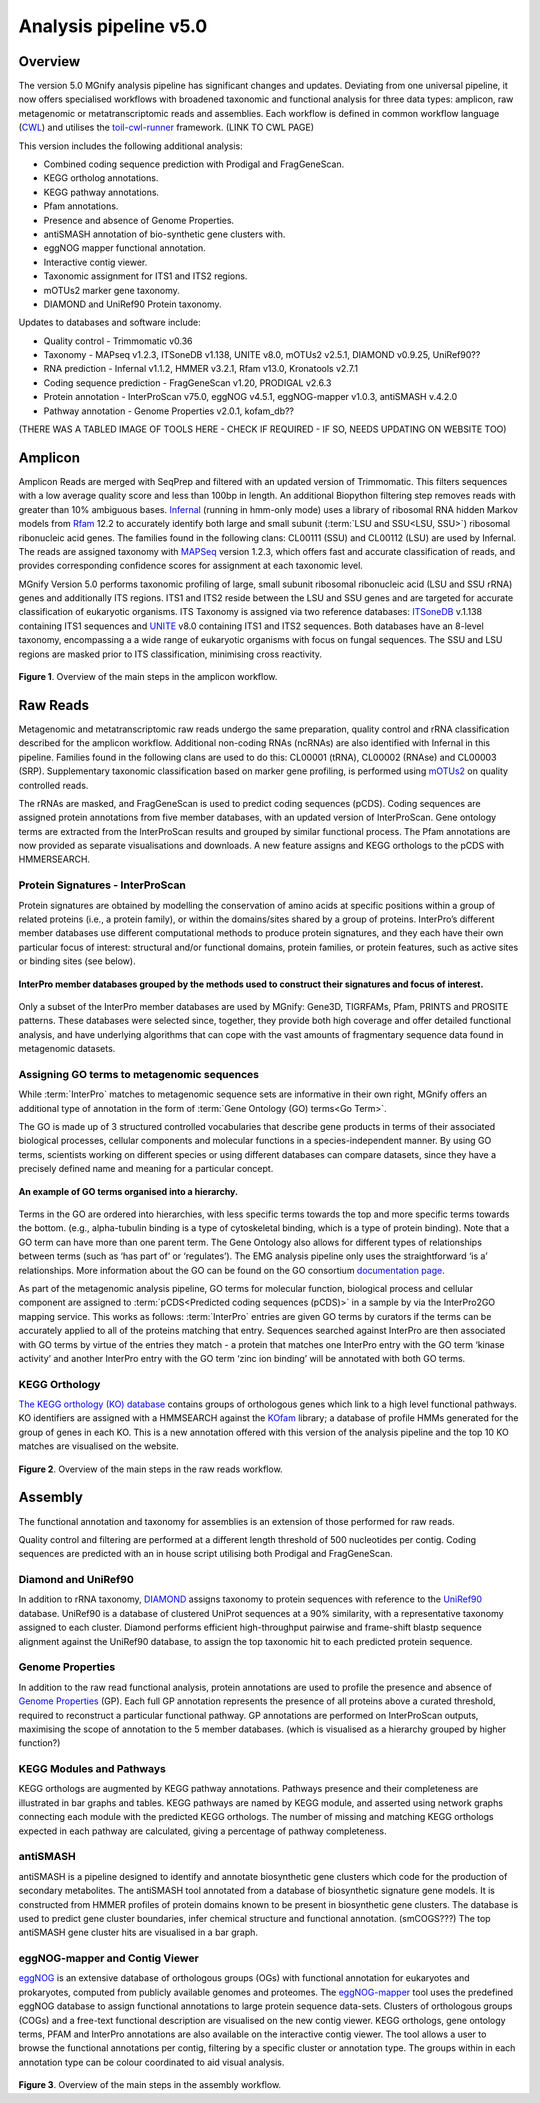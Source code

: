 .. _analysis:

Analysis pipeline v5.0
======================

--------
Overview
--------

The version 5.0 MGnify analysis pipeline has significant changes and updates. Deviating from one universal pipeline, it now offers specialised workflows with broadened taxonomic and functional analysis for three data types: amplicon, raw metagenomic or metatranscriptomic reads and assemblies.
Each workflow is defined in common workflow language (`CWL <https://figshare.com/articles/Common_Workflow_Language_draft_3/3115156/2>`_) and utilises the `toil-cwl-runner <https://www.nature.com/articles/nbt.3772>`_ framework. (LINK TO CWL PAGE)

This version includes the following additional analysis:

* Combined coding sequence prediction with Prodigal and FragGeneScan.
* KEGG ortholog annotations.
* KEGG pathway annotations.
* Pfam annotations.
* Presence and absence of Genome Properties.
* antiSMASH annotation of bio-synthetic gene clusters with.
* eggNOG mapper functional annotation.
* Interactive contig viewer.
* Taxonomic assignment for ITS1 and ITS2 regions.
* mOTUs2 marker gene taxonomy.
* DIAMOND and UniRef90 Protein taxonomy.


Updates to databases and software include:

* Quality control - Trimmomatic v0.36
* Taxonomy - MAPseq v1.2.3, ITSoneDB v1.138, UNITE v8.0, mOTUs2 v2.5.1, DIAMOND v0.9.25, UniRef90??
* RNA prediction - Infernal v1.1.2, HMMER v3.2.1, Rfam v13.0, Kronatools v2.7.1
* Coding sequence prediction - FragGeneScan v1.20, PRODIGAL v2.6.3
* Protein annotation - InterProScan v75.0, eggNOG v4.5.1, eggNOG-mapper v1.0.3, antiSMASH v.4.2.0
* Pathway annotation - Genome Properties v2.0.1, kofam_db??

(THERE WAS A TABLED IMAGE OF TOOLS HERE - CHECK IF REQUIRED - IF SO, NEEDS UPDATING ON WEBSITE TOO)

------------------
Amplicon
------------------

Amplicon Reads are merged with SeqPrep and filtered with an updated version of Trimmomatic. This filters sequences with a low average quality score and less than 100bp in length. An additional Biopython filtering step removes reads with greater than 10% ambiguous bases.
`Infernal <http://europepmc.org/abstract/MED/24008419>`_ (running in hmm-only mode) uses a library of ribosomal RNA hidden Markov models from `Rfam <http://europepmc.org/articles/PMC4383904>`_ 12.2 to accurately identify both large and small subunit (:term:`LSU and SSU<LSU, SSU>`) ribosomal ribonucleic acid genes. The families found in the following clans: CL00111 (SSU) and CL00112 (LSU) are used by Infernal.
The reads are assigned taxonomy with `MAPSeq <https://www.biorxiv.org/content/10.1101/126953v1>`_ version 1.2.3, which offers fast and accurate classification of reads, and provides corresponding confidence scores for assignment at each taxonomic level.

MGnify Version 5.0 performs taxonomic profiling of large, small subunit ribosomal ribonucleic acid (LSU and SSU rRNA) genes and additionally ITS regions. ITS1 and ITS2 reside between the LSU and SSU genes and are targeted for accurate classification of eukaryotic organisms.
ITS Taxonomy is assigned via two reference databases: `ITSoneDB <https://academic.oup.com/nar/article/46/D1/D127/4210943>`_  v.1.138 containing ITS1 sequences and `UNITE <https://academic.oup.com/nar/article/47/D1/D259/5146189>`_ v8.0 containing ITS1 and ITS2 sequences. Both databases have an 8-level taxonomy, encompassing a a wide range of eukaryotic organisms with focus on fungal sequences.
The SSU and LSU regions are masked prior to ITS classification, minimising cross reactivity.

.. figure:: images/pipeline_v5.0_amplicon.png
   :scale: 50 %

**Figure 1**. Overview of the main steps in the amplicon workflow.

------------------
Raw Reads
------------------

Metagenomic and metatranscriptomic raw reads undergo the same preparation, quality control and rRNA classification described for the amplicon workflow.
Additional non-coding RNAs (ncRNAs) are also identified with Infernal in this pipeline. Families found in the following clans are used to do this: CL00001 (tRNA), CL00002 (RNAse) and CL00003 (SRP).
Supplementary taxonomic classification based on marker gene profiling, is performed using `mOTUs2 <https://www.nature.com/articles/s41467-019-08844-4>`_ on quality controlled reads.

The rRNAs are masked, and FragGeneScan is used to predict coding sequences (pCDS).
Coding sequences are assigned protein annotations from five member databases, with an updated version of InterProScan. Gene ontology terms are extracted from the InterProScan results and grouped by similar functional process. The Pfam annotations are now provided as separate visualisations and downloads.
A new feature assigns and KEGG orthologs to the pCDS with HMMERSEARCH.

Protein Signatures - InterProScan
^^^^^^^^^^^^^^^^^^^^^^^^^^^^^^^^^
Protein signatures are obtained by modelling the conservation of amino acids at specific positions within a group of related proteins (i.e., a protein family), or within the domains/sites shared by a group of proteins. InterPro’s different member databases use different computational methods to produce protein signatures, and they each have their own particular focus of interest: structural and/or functional domains, protein families, or protein features, such as active sites or binding sites (see below).

.. figure:: images/interpro.png
   :scale: 50 %
   :align: center

   **InterPro member databases grouped by the methods used to construct their signatures and focus of interest.**

Only a subset of the InterPro member databases are used by MGnify: Gene3D, TIGRFAMs, Pfam, PRINTS and PROSITE patterns. These databases were selected since, together, they provide both high coverage and offer detailed functional analysis, and have underlying algorithms that can cope with the vast amounts of fragmentary sequence data found in metagenomic datasets.

Assigning GO terms to metagenomic sequences
^^^^^^^^^^^^^^^^^^^^^^^^^^^^^^^^^^^^^^^^^^^
While :term:`InterPro` matches to metagenomic sequence sets are informative in their own right, MGnify offers an additional type of annotation in the form of :term:`Gene Ontology (GO) terms<Go Term>`.

The GO is made up of 3 structured controlled vocabularies that describe gene products in terms of their associated biological processes, cellular components and molecular functions in a species-independent manner. By using GO terms, scientists working on different species or using different databases can compare datasets, since they have a precisely defined name and meaning for a particular concept.

.. figure:: images/go_hier.png
   :align: center

   **An example of GO terms organised into a hierarchy.**

Terms in the GO are ordered into hierarchies, with less specific terms towards the top and more specific terms towards the bottom.  (e.g., alpha-tubulin binding is a type of cytoskeletal binding, which is a type of protein binding). Note that a GO term can have more than one parent term. The Gene Ontology also allows for different types of relationships between terms (such as ‘has part of’ or ‘regulates’). The EMG analysis pipeline only uses the straightforward ‘is a’ relationships. More information about the GO can be found on the GO consortium `documentation page <http://geneontology.org/page/introduction-go-resource>`_.

As part of the metagenomic analysis pipeline, GO terms for molecular function, biological process and cellular component are assigned to :term:`pCDS<Predicted coding sequences (pCDS)>` in a sample by via the InterPro2GO mapping service. This works as follows: :term:`InterPro` entries are given GO terms by curators if the terms can be accurately applied to all of the proteins matching that entry. Sequences searched against InterPro are then associated with GO terms by virtue of the entries they match - a protein that matches one InterPro entry with the GO term ‘kinase activity’ and another InterPro entry with the GO term ‘zinc ion binding’ will be annotated with both GO terms.


KEGG Orthology
^^^^^^^^^^^^^^
`The KEGG orthology (KO) database <https://academic.oup.com/nar/article/44/D1/D457/2502600>`_ contains groups of orthologous genes which link to a high level functional pathways.
KO identifiers are assigned with a HMMSEARCH against the `KOfam <https://www.biorxiv.org/content/10.1101/602110v1>`_ library; a database of profile HMMs generated for the group of genes in each KO.
This is a new annotation offered with this version of the analysis pipeline and the top 10 KO matches are visualised on the website.

.. figure:: images/pipeline_v5.0_raw.png
   :scale: 50 %

**Figure 2**. Overview of the main steps in the raw reads workflow.

-----------------
Assembly
-----------------

The functional annotation and taxonomy for assemblies is an extension of those performed for raw reads. 

Quality control and filtering are performed at a different length threshold of 500 nucleotides per contig.
Coding sequences are predicted with an in house script utilising both Prodigal and FragGeneScan.

Diamond and UniRef90
^^^^^^^^^^^^^^^^^^^^
In addition to rRNA taxonomy, `DIAMOND <https://www.nature.com/articles/nmeth.3176>`_ assigns taxonomy to protein sequences with reference to the `UniRef90 <https://academic.oup.com/bioinformatics/article/31/6/926/214968>`_ database.
UniRef90 is a database of clustered UniProt sequences at a 90% similarity, with a representative taxonomy assigned to each cluster.
Diamond performs efficient high-throughput pairwise and frame-shift blastp sequence alignment against the UniRef90 database, to assign the top taxonomic hit to each predicted protein sequence.

Genome Properties
^^^^^^^^^^^^^^^^^
In addition to the raw read functional analysis, protein annotations are used to profile the presence and absence of `Genome Properties <https://academic.oup.com/nar/article/47/D1/D564/5144958>`_ (GP).
Each full GP annotation represents the presence of all proteins above a curated threshold, required to reconstruct a particular functional pathway.
GP annotations are performed on InterProScan outputs, maximising the scope of annotation to the 5 member databases. (which is visualised as a hierarchy grouped by higher function?)

KEGG Modules and Pathways
^^^^^^^^^^^^^^^^^^^^^^^^^
KEGG orthologs are augmented by KEGG pathway annotations. Pathways presence and their completeness are illustrated in bar graphs and tables.
KEGG pathways are named by KEGG module, and asserted using network graphs connecting each module with the predicted KEGG orthologs.
The number of missing and matching KEGG orthologs expected in each pathway are calculated, giving a percentage of pathway completeness.

antiSMASH
^^^^^^^^^
antiSMASH is a pipeline designed to identify and annotate biosynthetic gene clusters which code for the production of secondary metabolites.
The antiSMASH tool annotated from a database of biosynthetic signature gene models. It is constructed from HMMER profiles of protein domains known to be present in biosynthetic gene clusters.
The database is used to predict gene cluster boundaries, infer chemical structure and functional annotation. (smCOGS???) The top antiSMASH gene cluster hits are visualised in a bar graph.

eggNOG-mapper and Contig Viewer
^^^^^^^^^^^^^^^^^^^^^^^^^^^^^^^
`eggNOG <https://academic.oup.com/nar/article/44/D1/D286/2503059>`_ is an extensive database of orthologous groups (OGs) with functional annotation for eukaryotes and prokaryotes, computed from publicly available genomes and proteomes.
The `eggNOG-mapper <https://www.biorxiv.org/content/10.1101/076331v1.full>`_ tool uses the predefined eggNOG database to assign functional annotations to large protein sequence data-sets.
Clusters of orthologous groups (COGs) and a free-text functional description are visualised on the new contig viewer.
KEGG orthologs, gene ontology terms, PFAM and InterPro annotations are also available on the interactive contig viewer.
The tool allows a user to browse the functional annotations per contig, filtering by a specific cluster or annotation type. The groups within in each annotation type can be colour coordinated to aid visual analysis.


.. figure:: images/pipeline_v5.0_assembly.png
   :scale: 50 %

**Figure 3**. Overview of the main steps in the assembly workflow.
